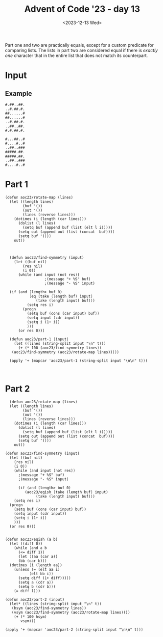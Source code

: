 #+title: Advent of Code '23 - day 13
#+date: <2023-12-13 Wed>

#+begin_preview
Part one and two are practically equals, except for a custom predicate for comparing lists.  The lists in part two are considered equal if there is /exactly one/ character that in the entire list that does not match its counterpart. 
#+end_preview

* Input
** Example
#+name: example
#+begin_example
#.##..##.
..#.##.#.
##......#
##......#
..#.##.#.
..##..##.
#.#.##.#.

#...##..#
#....#..#
..##..###
#####.##.
#####.##.
..##..###
#....#..#
#+end_example

** Input                                                           :noexport:
#+name: input
#+begin_example
#.#.##..#.#..
.##.##...#.##
.######.....#
#....#..###..
#########.#..
...##.#.##...
#..#.###.####
#..#.###.####
...##.#.##...

###.###..#....#..
#....#.#.#.#####.
#.#....#.....###.
.###.##..######.#
.....#....#.##.##
.....#....#.##.##
.###.##..######.#
#.#....#.....###.
##...#.#.#.#####.
###.###..#....#..
....#...#.#......
..##.##.#.###.#..
..##.##.#.###.#..

#..##...#
#..##.#.#
.....####
.....##..
.##.#..##
#..##.#..
####..##.
....##..#
#..#.####
#..#.###.
#..######

###.####.#.##
..########...
###......####
...######....
.#.##..##.#..
.##.####.##..
.#.#....#.#..
###..##..####
###..##..####
#.##.##.##.##
..########...
##........###
...######....

##..###..#.####
.........#.##.#
##...#...##..##
##..##.##..##..
##.###.##.####.
......##..####.
###.###.#......
...#..###..##..
....#..########
..##.###.#.##.#
###.###..#.##.#
##.##.###.#..#.
...#...##......
##.......#.##.#
..#####...####.
...##.#...#..#.
##.####.#######

...####...###
####..####.#.
..........#..
..#....#..###
####..####.##
..######..###
##......####.
.#.#..#.#.#.#
...#..#...#..

##..#.##..###
....##...#.##
##.....##..##
...#..##..###
####..##..#..
..##..##.#.#.
...##.#...###

#.##..#.##.
###.#....##
.#.##..####
.#.#.......
#..#..##..#
#..#..##..#
.#.#.......
.#.##..####
###.#....##
#.##..#.##.
.#.####..#.
#.#####.###
#.#####.###
.#.####..#.
#.##..#.#..

.#..#..#.......
#......###..##.
..###.#...#..#.
#.#.#...##.#..#
######..#.##.#.
###...#..###.#.
###...#..###...
######..#.##.#.
#.#.#...##.#..#
..###.#...#..#.
#......###..##.
.#..#..#.......
.#..#..#.......

.##..##...#....
.##.##.#.......
.#.#..#.###.##.
.###.#........#
#.####..##.##.#
...#......##.#.
#....###.#.###.
#.....##.#.###.
...#......##.#.
#.####..##.##.#
.###.#........#
.#.#..#.###.##.
.##.##.#.......
.##..##...#....
...##..#.###..#
#.#.##.####..##
#.#.##.####..##

#..###....###..##
.##.#......#.##..
.#.##.#..#.####..
####.#....#.#####
##..##....##..###
#..#.######.#..##
##.###.##.###.###
.##..#....#..##..
.###.######.###..
###..#.##.#..####
##.####..####.###

#.##..##...
.##..#.#..#
.##..#.#.##
#.##..##...
#..#####.##
....#.##.##
#.##.##..##
#.#..##.###
....#....##
##.#.#..##.
..#.#....##
.##..######
##..#.#.##.
##..#.#.##.
.##..######
..#.#....##
##.#.#..##.

.##.#.#.......#
.####.#.......#
.....#.####....
.....######.##.
.#....#..#####.
#.###....#..#..
#..###...#.##.#
####..#..#.#..#
####..#..#.#..#

####.###..###
#.#.##..##..#
..#.#..#..#..
.##.##.#..#.#
#####...#....
.#.....####..
.#.....####..

#.#..#.#...
#.####.#...
#......#.##
..#..#.....
.######....
########...
##....#####
########..#
#......#.##

........###
.##.#..#...
#....#.#...
..####.##..
....#..#...
...#...#.##
.###..###..
.###..###..
...#.....##

..#..#.#.
..#..#.#.
###.....#
#..#.#...
#...##.##
.##.##.##
##.##.##.
.#.#..##.
.###..##.

#........##..
##.####.####.
#..####..##..
.##.....#..#.
.#.####.#..#.
.##.##.##..##
.#......#..#.
#.##..##.##.#
.#......#..#.
#..####..##..
.########..##
...####......
###.##.######
####..#######
##.####.####.
###.##.######
..######....#

.......#...##
######..#....
.##....##..##
###..#.###...
.....#...#.##
#..#..#......
.##.#.#######
......#.#####
#..###..##...
.....##.#.###
#..#####...##
#..#..###.#..
.##.#.#......
#..##.###....
.##..##..##..

..##.#..#..#..#..
.#.....#.##.##.##
.#.###..##.####.#
##..#.###...##...
..##.#..##..##..#
..###.##.#.......
.#.#..#....####..
#..##.#####.##.##
....###.####..###
.#..####..#.##.#.
.#..##...#.#..#.#
.#....##.###..###
.#....##.###..###
.#..##...#.#..#.#
.#..####..#.##.#.
....###.####..###
#..##.#####.##.##

.#####..#.#......
.....###..#.#####
####.#.#.##.##..#
.#.###...###.####
.#.##.#.###..#..#
.#####.#.#.#.....
##....##..##..##.
##....##..##..##.
.#####.#.#.#.....
.#.##.#.###..#..#
.#.###...#.#.####

#..#.##
####.##
#..##..
##.##..
#####..
.##.#..
.....##

#.##.##
##..#..
..##...
..##...
##..#..
#.#..##
..#####
.#.#...
#.#.#..
.####..
##.....
.#.####
###..##
##...##
.#..###

#.####.#...#.
..#..#..###.#
.##..##..#...
#..##..#.#.#.
........#.#..
...##...###.#
.#.##.#..#..#
##....##.##..
..####....#.#
########....#
###..###..###
.#....#..#.##
#.####.#..#.#
#.####.#.##.#
.#....#..#.##

####......###
##..#.###..#.
#........#...
..#.#.###...#
......#######
#..#....###..
###..#.....#.
###..#.#...#.
#..#....###..
......#######
..#.#.###...#
#........#...
##..#.###..#.
####......###
####......###

#..#....#.#
#.#.##..##.
#.#..#.####
#.#..#.####
..#.##..##.
#..##......
###...###.#
###...#####
###...#####
###...###.#
#..##......
..#.##..##.
#.#..#.####
#.#..#.####
#.#.##..##.

#####.#..####..
#....####.##.##
#...##.........
.#..#.###.##.##
##.#..#..#..#..
...##.####..###
#..#.##..####..
..#.#...#.##.#.
#.##.##########

#..###.#.#.#.#..#
.##.#.##..#######
#####...##..##..#
#.##.##.##.##....
#####.#...#...##.
####.#.###.######
.##..#.###..#####

####....#
####...#.
#..##.#..
....#..##
.##...#..
.##...#..
....#..##
#..##.#..
####...#.
####....#
.##..#.#.
.#..###..
#..#.#...

.#...##.#..####.#
...##...###.....#
#.#.###..##..#..#
#.#.###..##..#..#
...##...###.....#
.#...##.#..####.#
#.#.####.....####
.#..#..###.##.##.
#.#.#..#...#.#...
#.#.#..#.#.#.#...
.#..#..###.##.##.
#.#.####.....####
.#...##.#..####.#

##.#.####.#...#
##.#.####.#...#
...#..##..#..#.
.#.####.##...#.
..##.####..####
...#..####.#...
....###..#.##.#
.#..#####.#..#.
.#####..#....##
.#####..#....##
.#..#####.#..#.
....###..#.##.#
...#..######...
..##.####..####
.#.####.##...#.
...#..##..#..#.
##.#.####.#...#

#.#.##.#.#..#
.##.##.##....
.###..###.##.
#.#.##.#.####
....##.......
####..####..#
###....#.####

.###....###..
#..#....#..##
#..#....#..##
..#.#..#.#...
#.######.#.##
.##.#..#.##..
.#........#..
.....##......
#.##.##.##.##
...######....
.###.##.###..
...######....
#....##....##

#.#######
#.#######
...######
.#..#.##.
.##.#..#.
.####..##
...#....#

###..###.
...####..
#.###.#.#
#.###.#.#
...####..
###..###.
#.#.##..#
..#..#.##
..#..#.##
#.#.##..#
###..###.
...#.##..
#.###.#.#

#.##..#.....##..#
.#..#.......##..#
.#####..#.#.#.##.
#.####...###..##.
#.####...###..##.
.#####..#.#.#.##.
.#..#.......##..#
#.##..#.....##..#
##.###....#######
..##......###.##.
###.#..##.....##.
#.###......##.##.
##.##.#......####
..#######...##..#
##..##.##...##.##
##..#.##.##..#..#
.....###..#.#####

.##...##....#.#
#####.#....####
#..##..##.###.#
.......#..##..#
#####.#.##..###
.##..#..###....
.....#.#.##.###
#..####..##.#.#
.##.#....#.###.
.##.#....#.###.
#..####..##.#.#
.....#.#.##.###
.##..#..###....
#####.#.##..###
.......#.###..#
#..##..##.###.#
#####.#....####

..##....#.....#
#.#.##.###.#..#
.###..#..#.##..
.###..#..#.##..
#.#.##.#.#.#..#
..##....#.....#
.##.###..#...#.
#####..###.###.
..###...#...#..
.##.###.#......
.#.##.#...#####
.#.##.#...#####
.##.###.#......

######..##.#.#.##
######..####.#.##
#.##.##.##.#.#..#
#....#...##....#.
##..##...#..##..#
##..###....###.##
#....#.##...##.##
.####.##.#.#..###
.......#.##.##.##
.#..#.#..##.#..##
.#..#..#.##..##..
..##.....##...###
#.##.#.....######
#######..#....##.
#.##.##.#...#####
##..###......#.##
#....##..###.##.#

##..##.##..
##..##.#...
......#.##.
.#..#.#..##
.#..#.#...#
#######...#
..##..#.###
........##.
.......##.#
.........#.
.........#.
..##...##.#
........##.

####..####.#....#
..#....#....####.
...####...#.#..#.
.##....##....##.#
#.######.###.##.#
...........#....#
#.#.##.#.###....#
#..#..#..###....#
.#......#.###..##
#.######.###.##.#
.###..###.###..##

.#..#.#
###..#.
..###.#
..###.#
###..#.
....#.#
#.#.###
....##.
#..#.#.
##.##.#
#....##
.#....#
.#....#

#.##.#...##...#
#.##.#.#.##...#
##.###....#...#
#..#.##.#....#.
##...##.##.#..#
#....#.#.##..##
.####....##.##.
.####......#...
.####......#...

.####.#....#..###
#..##...##.###...
.#.##......##....
#.##.###...##..##
#..#.###.##.....#
#..##.#.##.##.###
..#..#.#..##.####
.#..#..#.########
...#..####.#...##
###.....#.##.#.##
.#.#.....#.#.#...
##.....##.....###
..####...##.#.###
..##.#..#.##..#..
.#.....#...###...
.#.....#...###...
..##.#..#.##..#..

#.#.#..
#.#####
....#..
####.#.
##.....
..##...
##.....
...#.##
...#.##

..#....
...#.#.
###.###
###.###
...#.#.
..#....
.#.###.
#.....#
#.#...#
.#.###.
..#....
...#.#.
###.###

..#..#.#.#...#.##
.#.##..##..#.#..#
..##.##.....#..##
#.##...##...###..
........#####....
##.#####.#.#.##.#
.###..#.###.##.##
.###..#.###.#..##
##.#####.#.#.##.#
#..###..#...###..
#...##....##.##.#
#...##....##.##.#
#..###..#...###..
##.#####.#.#.##.#
.###..#.###.#..##
.###..#.###.##.##
##.#####.#.#.##.#

.#.###.
..####.
.###.#.
.###.#.
.#####.
.#.###.
..####.
######.
###..#.
..#.#..
.##.##.
#.##..#
#.##..#
.##.##.
..#.#..
###..#.
######.

......####...
.........#.#.
.......#.#.#.
......####...
....##..##...
##..#.....###
##..##....#..
######.###...
##.#..####.##
...#..#....##
##.##..####.#
##...#.....#.
####.##.###.#

######.
..####.
..#...#
..#.#..
....##.
...##.#
...##.#
....##.
..#.#.#
..#...#
..####.
######.
###.#..
.....##
...#..#
##..#..
...#...

.###......######.
...####....#..#..
##.#.##.##......#
.#.#....#..#..#..
##.#.....###..###
#..###...........
..#...###.##..##.
.######...#....#.
#..#.....##.##.##
#....#.#.##....##
#.###.#...##..##.
..##.##..#..##..#
..##.#..#.#.##.#.
.##.#.##.#.####.#
..#........#..#..
..###...#..####..
..###.#.#..####..

.#....#....
###..######
..####..##.
...##...##.
.######.##.
##....#####
###..######
##.##.#####
#####.##..#
.#....#.##.
###..######

####..####..##.
....#..#..##.#.
####.###..###..
#..###.##.####.
.##.####.#..#.#
....#..###.#.##
...###..#....#.
.....#...#..#..
.....#...#..#..

#..#.#..#.#
....####.#.
#..##.#####
#..##.#####
....####.#.
#..#.#.##.#
.##.#.#.##.

...##........
#..##..#..#..
..####......#
#.#..#.#..#.#
.#....#....#.
#.####.#..#.#
##.##.##..##.
###########.#
.#.##.#.##.#.
###..###..###
#......####..
########..###
.######.##.##

#.#..#.#....#
..#..#...##..
.#.##.#..#..#
##....##....#
######.##..#.
..####....###
#.#..#.#....#
.##..##..###.
#.#..#.#...#.
.#.##.#.#..#.
#......##...#
#......##...#
.#.##.#.#..#.
#.#..#.#...#.
.##..##..###.

.#....####....#..
.#.####..####.#..
#######..######..
##.#...##...#.###
##...######...###
.##..#....#..##..
.#....#..#....#..
#...##....##...##
....##....##.....

##....##.#.####.#
##.####.###....##
..##..##.##.##.##
...##.#....####..
#.#.#.#...#.##.#.
##...#.##.#.##.#.
..###.##.##.##.##
###..##..........
..##..####.#..#.#
...####.....##...
..#.##...#.#..#.#
..##.#####.####.#
..#...###..#..#..

##.##.#####...#.#
##.##.###....##.#
..####........#.#
.#..#.#.##...#..#
..####.....#.##..
........##..##.##
#.####.##....#.##
##.##.#########..
##.##.#########..

####.#...#...
.####..#..###
#....#.#....#
..##......#.#
..##......#.#
#....#.#....#
.####..#..###
####.##..#...
###..#.####..
.###.#...#...
.#...####.##.
.###..##..###
##.....#.##..
#.####..#.###
#.##.#####..#
#.#.#.....#..
#.#.#.....#..

###.#..
#....##
#.##...
#.#.#..
..#####
.####..
####.#.
.###...
.###...
#..####
.#.#...
.#.#...
#..####

....#####....
#..###.######
####...##...#
####..##..##.
.....##.#...#
#####..#..###
#####..##.###
.....##.#...#
####..##..##.
####...##...#
#..###.######

...#....#.....#
...#....#....##
.#.##..##.#.##.
.##..##..##.##.
##........##.#.
.#.#.##.#.#....
.#..#..#..#.#..
##..####..###..
#..#....#..#.##
..##....##..#.#
###..##..###.#.

...###.####..##
.##.#....#.####
###..###..##..#
##.#.#.#..###.#
##.#.#.#..##..#
#....#.#...#...
.##..##..###.##
#....#.###.#...
##.##.#..#####.
##.##.#..#####.
#....#.###.#...
.##..##..###.##
#....#.#...#...
##.#.#.#..##..#
##.#.#.#..###.#

#####.####...####
###.#...###..###.
..###.##...##...#
##.#####.######.#
..#..##.#.####.#.
##.##...#.####.#.
######..##.##.##.

....##..#
####.#..#
.##.#.##.
..#.##..#
.##.#.##.
....#####
#..#.####
....#####
######..#
#..#.####
#..##.##.
#..##....
####.####

.##..##.#####.#
.#####.....#.##
###.##...##...#
..##..#.###.###
..##..#.###.###
###.##...##...#
.#####.....#.##
.##..##.#####.#
#......##.####.
...##.####..#.#
##..#...##.##.#
###..#..##.....
..###...#.###.#
..###...#.###.#
###.....##.....

......#.....##.
......#..###.##
#.##.#.##.#....
##..##.#.#.####
......#...#.#..
.......##.#####
##########.#...
######..#.#.#..
##..########.##
.......##......
..##..#...##...
.####...#.##...
##..##..#...#..
.#..#.#.#..#.##
#######..###...

#..##..##..#.##
##..#..#..####.
##..#..#..####.
#..##..##..#.##
#...####...#...
#..........#.##
.##########.#..
.##.#..#.##..##
##.##..##.#####
##..#..#..####.
#.###..#.#.###.
.###....###..##
###..##..####.#
###.####.####..
#..#.##.#..##..
#....##....##.#
..#.#..#.#...#.

.....####
##..#.##.
##..#.##.
..#######
...#.####
##.#..##.
#####....
.....###.
..#..#..#
...######
..#.#....
##..##..#
##....##.
####.####
#####.##.
##..#....
...#.....

#......####...##.
#.####.#.....#.##
#########.#..#..#
#..##..#...##..##
#..##..#...##..##
#########.#..#..#
#.####.#.....#.##
#......####...##.
#..##..#..#.##.#.
.##..##.##.##..##
..#..#..###.#####
#.####.#.###..#..
########.#####.##
##.##.##....####.
........###...#.#
#..##..#..#.#.###
###.####.####.###

####.##...##.#.#.
.........##...###
##.###.#..###.#..
..##........###..
#######...#.....#
###...#.##.##.#..
###...####.##.#..

##.#..#.####.
#..#..#..##..
.###..###..##
.########..#.
###....######
....##.......
#..#..#..##..
#.#....#.##.#
..#.##.#....#

###....##....
...##########
.##.##....##.
#...##....##.
...##########
#..#..####..#
.#.....##....
.##.##.##.##.
.#.#..#..#..#
..#.##.##.##.
.#.#.######.#

.#..##...######.#
#.#..#..####...##
#####..#.##..#.#.
#####..#.##..#.#.
#.#..#..####...##
.#..##...######.#
#.##.#....#....#.
###.#.##.#####...
.#.#####..#..##.#
##...##.###.##...
#..#..###..#..#..
#..#..###..#..#..
##...##.###.##...
.#.#####..#..##.#
###.#.##.#####...
#.##.#....#....#.
.#..##...#####..#

#....##......
#.....#......
..#.#....##..
#...#..##..##
.#.#.###.##.#
#....###....#
.###.########
#........##..
#.####.......
##..####.##.#
.###...#.##.#

###.#.#
######.
######.
###.#.#
.####..
..##.##
..#.##.
###.##.
.#..###
#.#.#..
..#.#.#
##..###
##..###
..#.#.#
#...#..
.#..###
###.##.

#######........#.
########.#.#....#
......#..#...#.##
###...####....#..
.##.#..#.##.#.#.#
#..#.#....#.##.#.
####.#####..###..
....##.#..#...#..
#####.#.###..##..
#####.#.###..##..
....##.#..#...#..

#####...##...####
..###..#..#..###.
..#.######.###.#.
#.#.###....###.#.
.##..#..##..#..##
..#....####....#.
####..#.##.#..###
#...#.######.#...
###............##
#.##.#..##..#.##.
#.##.#..##..#.##.
###............##
#...#.######.#...
####..#.##.#..###
..#....####....#.

##...##.#.####.
##...#####....#
.#.#...########
###..#.#.#....#
..#..#####....#
##........#..#.
.#...........#.
#####.###......
..######.#.##.#
.###.#.#.#.##.#
.###.#.##.####.
...###..###..##
#...#.###.####.
#.##...#.#....#
#.##...#.#....#
#...#.###.####.
...###..###..##

#.#.#.###
.#....#..
..####..#
#.###..##
.#.##..##
.#....###
.#....###

#####.#.#..#..#..
#######.#..#..#..
.##..#...##..##..
#..#.#.#..##.#...
...#.#.##.#.#....
#..####.#....#.##
#####..#.#....#..
#.######.#..###..
.##.....##..#.#..
..#.##.##.....###
#####.#.##..#....
.....#...#.#.##..
###.#.#.####.....
#..####...#..#...
####.###...#..###

#..##.#
.##..##
#..###.
.....##
.##..##
.##..#.
.....##

###.####.##
##.#....#.#
#####..####
...######..
##.##..##.#
..##....##.
###.#######
####.##.###
##..####..#
..###..###.
##..#..#..#

.#...#..#...#....
###.#....#.####.#
.#.##....##.#.##.
####.#..#.####..#
##.#......#.##..#
#.##......##.#..#
####.####.#######
...#.#..#.#......
##.##.##.##.##..#
...########......
#.##.####.##.#..#
#..##....##..#..#
#............####

.###.#...##
#.#.####.##
###...####.
..##.#...#.
#.##.#...#.
#..##.#...#
#..##.#...#
#.##.#...#.
..##.#...#.

..##.#..#
#...#.#.#
.###.#.#.
##...###.
.#...###.
.###.#.#.
#...#.#.#
..##.#..#
..#.#..#.
###....#.
###....#.

#####...###
.##..#.###.
#..####.#..
...##.....#
#.#.####.##
#.#.####.##
...##.....#
#..####.#..
.#...#.###.
#####...###
#####...###

#..####..
.......##
#.##..###
.....#...
......#..
....#....
#####..##
#..#.#.##
#####.#..

.#.######.#.##.#.
..#.####.#..##..#
#..........####..
#.########.#..#.#
.####..####.##.##
#.##....##.####.#
#..#....#..#..#..
.##......##....##
...##..##...##...
#.########.####.#
##..#..#..##..##.
##.#.##.####..###
....#..#....##...

##.#....#
...##...#
...##..##
##.......
.....##..
..#..##..
..##....#
..#..##..
####....#

###.#..#...
#....##.#..
##..#...#..
.....###...
.#...#..###
.##.#.#.#..
.####..##..
..####..###
#.#.#.##...
##.#.#.....
####.###...
########...
##.#.#.....

#.#.###
.#...##
######.
##.##..
.##.#..
...##..
....###
##.##..
##.##..
....###
...##..

.####.###..
#..#....#..
.#...###..#
...##.#....
...##.###..
#.##.....##
#.####.##..
####..###..
####.##.#..
.##.#..#.##
#.#..###...
......###..
......###..
#.#..###...
.##.#..#.##

....####.
####..#.#
.......#.
.....#..#
....#.#.#
####.##.#
####..#.#
.....####
####.##.#
#####..#.
#..###...

...#..#..##..#.
#...##.######.#
.#.###...##...#
.#.#....####...
.......#....#..
..###..######..
.#.####.#..#.##
.#..###########
..#.#####..####
..###.###..###.
..###.###..###.
..#.#####..####
.#..###########
.#.#.##.#..#.##
..###..######..
.......#....#..
.#.#....####...

..##...####
.....#..#.#
..##..#.#.#
.#.####..#.
##.#....###
##.#....###
.#.####..#.
...#..#.#.#
.....#..#.#
..##...####
....#.#####
...#....##.
...#....##.

#..####...##..#
#####.##.##....
.##.##.#.##.###
.##.##.#.##.###
#####.##.##....
#..####...##..#
####......##...
......#.##.###.
....#...###.##.
####...#.#.#..#
.##.#..###..#.#
.####.##.##.#.#
####.########.#

#####..#.##
.##....#...
..#.#.##.##
######..#..
#..#####..#
#..#####..#
######..#..

#..######.#....
####....#..##.#
####....#..##.#
#..######.#....
.#...#####..#..
#...####...#.#.
##...#.#...#..#
.##.##.#.....#.
..#..##....##..
..#.....#..##.#
##...#...#####.
##...#...#####.
..#..#..#..##.#
#+end_example

* Part 1
#+begin_src elisp :var input=input
  (defun aoc23/rotate-map (lines)
    (let ((length lines)
          (buf '())
          (out '())
          (lines (reverse lines)))
      (dotimes (i (length (car lines)))
        (dolist (l lines)
          (setq buf (append buf (list (elt l i)))))
        (setq out (append out (list (concat  buf))))
        (setq buf '()))
      out))



    (defun aoc23/find-symmetry (input)
      (let ((buf nil)
    	  (res nil)
    	  (i 0))
        (while (and input (not res))
  					;(message "+ %S" buf)
  					;(message "- %S" input)
  	
  	(if (and (length> buf 0)
    		 (eq (take (length buf) input)
    			(take (length input) buf)))
    	    (setq res i)
    	  (progn
    	    (setq buf (cons (car input) buf))
    	    (setq input (cdr input))
    	    (setq i (1+ i))
    	    )))
        (or res 0)))

    (defun aoc23/part-1 (input)
      (let ((lines (string-split input "\n" t)))
        (+ (* 100 (aoc23/find-symmetry lines))
  	 (aoc23/find-symmetry (aoc23/rotate-map lines)))))

    (apply '+ (mapcar 'aoc23/part-1 (string-split input "\n\n" t)))


#+end_src

#+RESULTS:
: 39939

* Part 2
#+begin_src elisp :var input=input
    (defun aoc23/rotate-map (lines)
    (let ((length lines)
          (buf '())
          (out '())
          (lines (reverse lines)))
      (dotimes (i (length (car lines)))
        (dolist (l lines)
          (setq buf (append buf (list (elt l i)))))
        (setq out (append out (list (concat  buf))))
        (setq buf '()))
      out))

  (defun aoc23/find-symmetry (input)
    (let ((buf nil)
  	  (res nil)
  	  (i 0))
      (while (and input (not res))
        ;(message "+ %S" buf)
        ;(message "- %S" input)
        
        (if (and (length> buf 0)
  	       (aoc23/eqish (take (length buf) input)
  			    (take (length input) buf)))
  	  (setq res i)
  	(progn
  	  (setq buf (cons (car input) buf))
  	  (setq input (cdr input))
  	  (setq i (1+ i))
  	  )))
    (or res 0)))


  (defun aoc23/eqish (a b)
    (let ((diff 0))
      (while (and a b
  		(<= diff 1))
        (let ((aa (car a))
  	    (bb (car b)))
  	(dotimes (i (length aa))
  	  (unless (= (elt aa i)
  		     (elt bb i))
  	    (setq diff (1+ diff)))))
        (setq a (cdr a))
        (setq b (cdr b)))
      (= diff 1)))

  (defun aoc23/part-2 (input)
    (let* ((lines (string-split input "\n" t))
  	 (hsym (aoc23/find-symmetry lines))
  	 (vsym (aoc23/find-symmetry (aoc23/rotate-map lines))))
      (+ (* 100 hsym)
         vsym)))

  (apply '+ (mapcar 'aoc23/part-2 (string-split input "\n\n" t)))
#+end_src

#+RESULTS:
: 32069
